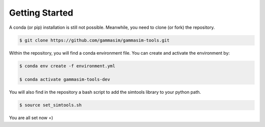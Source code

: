 .. _Getting_Started:

Getting Started
***************

A conda (or pip) installation is still not possible. Meanwhile,
you need to clone (or fork) the repository.

.. code-block:: console

    $ git clone https://github.com/gammasim/gammasim-tools.git


Within the repository, you will find a conda environment file.
You can create and activate the environment by:

.. code-block:: console

    $ conda env create -f environment.yml

    $ conda activate gammasim-tools-dev


You will also find in the repository a bash script to add the simtools library
to your python path. 

.. code-block:: console

    $ source set_simtools.sh

You are all set now =)
